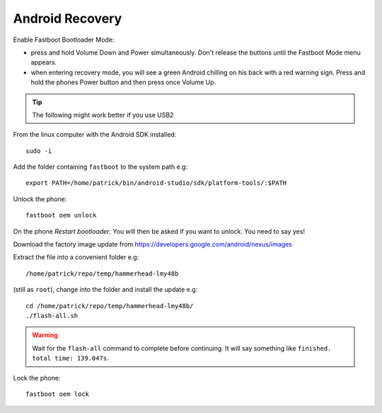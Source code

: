 Android Recovery
****************

Enable Fastboot Bootloader Mode:

- press and hold Volume Down and Power simultaneously.  Don't release the
  buttons until the Fastboot Mode menu appears.
- when entering recovery mode, you will see a green Android chilling on his
  back with a red warning sign.  Press and hold the phones Power button and
  then press once Volume Up.

.. tip:: The following might work better if you use USB2

From the linux computer with the Android SDK installed::

  sudo -i

Add the folder containing ``fastboot`` to the system path e.g::

  export PATH=/home/patrick/bin/android-studio/sdk/platform-tools/:$PATH

Unlock the phone::

  fastboot oem unlock

On the phone *Restart bootloader*.  You will then be asked if you want to
unlock.  You need to say yes!

Download the factory image update from
https://developers.google.com/android/nexus/images

Extract the file into a convenient folder e.g::

  /home/patrick/repo/temp/hammerhead-lmy48b

(still as ``root``), change into the folder and install the update e.g::

  cd /home/patrick/repo/temp/hammerhead-lmy48b/
  ./flash-all.sh

.. warning:: Wait for the ``flash-all`` command to complete before continuing.
             It will say something like ``finished. total time: 139.047s``.

Lock the phone::

  fastboot oem lock
